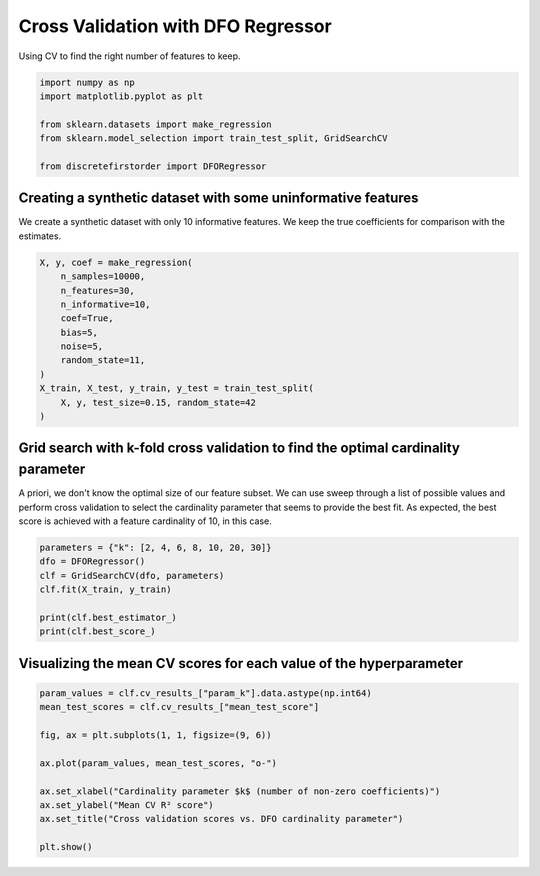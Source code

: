 
.. DO NOT EDIT.
.. THIS FILE WAS AUTOMATICALLY GENERATED BY SPHINX-GALLERY.
.. TO MAKE CHANGES, EDIT THE SOURCE PYTHON FILE:
.. "auto_examples/plot_dfo_cv.py"
.. LINE NUMBERS ARE GIVEN BELOW.

.. only:: html

    .. note::
        :class: sphx-glr-download-link-note

        Click :ref:`here <sphx_glr_download_auto_examples_plot_dfo_cv.py>`
        to download the full example code

.. rst-class:: sphx-glr-example-title

.. _sphx_glr_auto_examples_plot_dfo_cv.py:


===================================
Cross Validation with DFO Regressor
===================================

Using CV to find the right number of features to
keep.

.. GENERATED FROM PYTHON SOURCE LINES 10-19

.. code-block:: default


    import numpy as np
    import matplotlib.pyplot as plt

    from sklearn.datasets import make_regression
    from sklearn.model_selection import train_test_split, GridSearchCV

    from discretefirstorder import DFORegressor








.. GENERATED FROM PYTHON SOURCE LINES 20-24

Creating a synthetic dataset with some uninformative features
===============================================================
We create a synthetic dataset with only 10 informative features.
We keep the true coefficients for comparison with the estimates.

.. GENERATED FROM PYTHON SOURCE LINES 24-38

.. code-block:: default


    X, y, coef = make_regression(
        n_samples=10000,
        n_features=30,
        n_informative=10,
        coef=True,
        bias=5,
        noise=5,
        random_state=11,
    )
    X_train, X_test, y_train, y_test = train_test_split(
        X, y, test_size=0.15, random_state=42
    )








.. GENERATED FROM PYTHON SOURCE LINES 39-47

Grid search with k-fold cross validation to find the optimal cardinality parameter
==================================================================================
A priori, we don't know the optimal size of our feature subset.
We can use sweep through a list of possible values and perform
cross validation to select the cardinality parameter that seems
to provide the best fit.
As expected, the best score is achieved with a feature cardinality
of 10, in this case.

.. GENERATED FROM PYTHON SOURCE LINES 47-56

.. code-block:: default


    parameters = {"k": [2, 4, 6, 8, 10, 20, 30]}
    dfo = DFORegressor()
    clf = GridSearchCV(dfo, parameters)
    clf.fit(X_train, y_train)

    print(clf.best_estimator_)
    print(clf.best_score_)





.. rst-class:: sphx-glr-script-out

 .. code-block:: none

    DFORegressor(k=10)
    0.9988501325091541




.. GENERATED FROM PYTHON SOURCE LINES 57-59

Visualizing the mean CV scores for each value of the hyperparameter
===================================================================

.. GENERATED FROM PYTHON SOURCE LINES 59-72

.. code-block:: default


    param_values = clf.cv_results_["param_k"].data.astype(np.int64)
    mean_test_scores = clf.cv_results_["mean_test_score"]

    fig, ax = plt.subplots(1, 1, figsize=(9, 6))

    ax.plot(param_values, mean_test_scores, "o-")

    ax.set_xlabel("Cardinality parameter $k$ (number of non-zero coefficients)")
    ax.set_ylabel("Mean CV R² score")
    ax.set_title("Cross validation scores vs. DFO cardinality parameter")

    plt.show()



.. image-sg:: /auto_examples/images/sphx_glr_plot_dfo_cv_001.png
   :alt: Cross validation scores vs. DFO cardinality parameter
   :srcset: /auto_examples/images/sphx_glr_plot_dfo_cv_001.png
   :class: sphx-glr-single-img






.. rst-class:: sphx-glr-timing

   **Total running time of the script:** ( 0 minutes  7.211 seconds)


.. _sphx_glr_download_auto_examples_plot_dfo_cv.py:

.. only:: html

  .. container:: sphx-glr-footer sphx-glr-footer-example


    .. container:: sphx-glr-download sphx-glr-download-python

      :download:`Download Python source code: plot_dfo_cv.py <plot_dfo_cv.py>`

    .. container:: sphx-glr-download sphx-glr-download-jupyter

      :download:`Download Jupyter notebook: plot_dfo_cv.ipynb <plot_dfo_cv.ipynb>`


.. only:: html

 .. rst-class:: sphx-glr-signature

    `Gallery generated by Sphinx-Gallery <https://sphinx-gallery.github.io>`_
